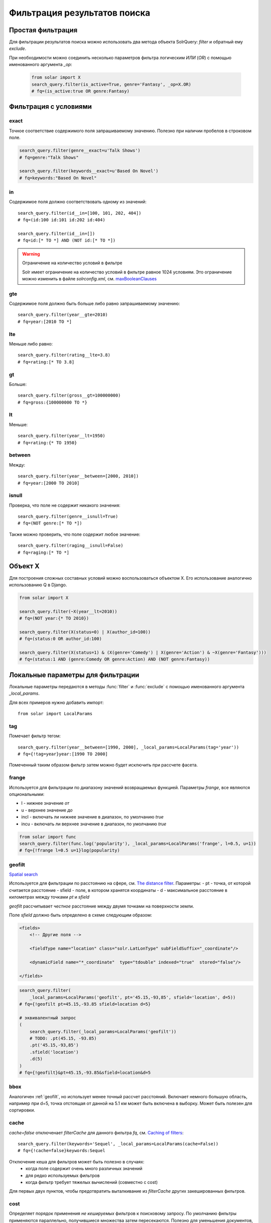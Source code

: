 Фильтрация результатов поиска
=============================

Простая фильтрация
------------------

Для фильтрации результатов поиска можно использовать два метода объекта SolrQuery:
`filter` и обратный ему `exclude`.

.. method:: filter(*args, **kwargs)

    Метод `filter` создает новый объект **SolrQuery** содержащий документы соответствующие
    параметрам данного фильтра. Множественные параметры соединяются с помощью логического `И`
    (`AND` в соответствующем параметре `fq` Solr запроса).
    
    .. code-block:: python
    
        search_query.filter(id=15)
        # fq=id:15

        search_query.filter(genre='Comedy')
        # fq=genre:Comedy

        search_query.filter(is_active=True)
        # fq=is_active:true
        search_query.filter(is_active=False)
        # fq=is_active:false

        from datetime import date, datetime
        search_query.filter(date_created=date(2013, 1, 4))
        # fq=date_created:2013-01-04T00:00:00Z
        search_query.filter(date_created=datetime(2013, 1, 4, 13, 0, 42))
        # fq=date_created:2013-01-04T13:00:42Z

        search_query.filter(rating=None)
        # fq=(NOT rating:[* TO *])

        search_query.filter(is_active=True, genre='Fantasy')
        # fq=(is_active:true AND genre:Fantasy)

.. method:: exclude(*args, **kwargs)

    Метод `exclude` создает новый объект **SolrQuery** содержащий документы *НЕ* соответствующие
    параметрам данного фильтра. Множественные параметры соединяются с помощью логического `И`
    (`AND` в соответствующем параметре `fq` Solr запроса).

    .. code-block:: python

        search_query.exclude(id=42)
        # fq=(NOT id:42)
        
        search_query.filter(rating=None)
        # fq=(NOT (NOT rating:[* TO *]))

        search_query.exclude(is_active=True, genre='Fantasy')
        # fq=(NOT (is_active:true AND genre:Fantasy))

При необходимости можно соединить несколько параметров фильтра логическим `ИЛИ` (`OR`)
с помощью именованного аргумента `_op`:

    .. code-block:: python

        from solar import X
        search_query.filter(is_active=True, genre='Fantasy', _op=X.OR)
        # fq=(is_active:true OR genre:Fantasy)


Фильтрация с условиями
----------------------

exact
~~~~~

Точное соответствие содержимого поля запрашиваемому значению.
Полезно при наличии пробелов в строковом поле.

.. code-block:: python

    search_query.filter(genre__exact=u'Talk Shows')
    # fq=genre:"Talk Shows"

    search_query.filter(keywords__exact=u'Based On Novel')
    # fq=keywords:"Based On Novel"

in
~~

Содержимое поля должно соответствовать одному из значений::

    search_query.filter(id__in=[100, 101, 202, 404])
    # fq=(id:100 id:101 id:202 id:404)

    search_query.filter(id__in=[])
    # fq=id:[* TO *] AND (NOT id:[* TO *])

.. warning:: Ограничение на количество условий в фильтре

    Solr имеет ограничение на количество условий в фильтре равное 1024 условиям.
    Это ограничение можно изменить в файле *solrconfig.xml*, см. `maxBooleanClauses <http://wiki.apache.org/solr/SolrConfigXml#The_Query_Section>`_

gte
~~~

Содержимое поля должно быть больше либо равно запрашиваемому значению::

    search_query.filter(year__gte=2010)
    # fq=year:[2010 TO *]

lte
~~~

Меньше либо равно::

    search_query.filter(rating__lte=3.8)
    # fq=rating:[* TO 3.8]
    
gt
~~

Больше::

    search_query.filter(gross__gt=100000000)
    # fq=gross:{100000000 TO *}

lt
~~

Меньше::

    search_query.filter(year__lt=1950)
    # fq=rating:{* TO 1950}

between
~~~~~~~

Между::

    search_query.filter(year__between=[2000, 2010])
    # fq=year:[2000 TO 2010]

isnull
~~~~~~

Проверка, что поле не содержит никакого значения::

    search_query.filter(genre__isnull=True)
    # fq=(NOT genre:[* TO *])

Также можно проверить, что поле содержит любое значение::

    search_query.filter(raging__isnull=False)
    # fq=raging:[* TO *]


Объект X
--------

Для построения сложных составных условий можно воспользоваться объектом X.
Его использование аналогично использованию Q в Django.

.. code-block:: python

    from solar import X

    search_query.filter(~X(year__lt=2010))
    # fq=(NOT year:{* TO 2010})

    search_query.filter(X(status=0) | X(author_id=100))
    # fq=(status:0 OR author_id:100)

    search_query.filter(X(status=1) & (X(genre='Comedy') | X(genre='Action') & ~X(genre='Fantasy')))
    # fq=(status:1 AND (genre:Comedy OR genre:Action) AND (NOT genre:Fantasy))


Локальные параметры для фильтрации
----------------------------------

Локальные параметры передаются в методы :func:`filter` и :func:`exclude`
с помощью именованного аргумента `_local_params`.

Для всех примеров нужно добавить импорт::

    from solar import LocalParams

tag
~~~

Помечает фильтр тегом::

    search_query.filter(year__between=[1990, 2000], _local_params=LocalParams(tag='year'))
    # fq={!tag=year}year:[1990 TO 2000]

Помеченный таким образом фильтр затем можно будет исключить при рассчете фасета.
    
frange
~~~~~~

Используется для фильтрации по диапазону значений возвращаемых функцией.
Параметры `frange`, все являются опциональными:

- l - нижнее значение *от*
- u - верхнее значение *до*
- incl - включать ли нижнее значение в диапазон, по умолчанию `true`
- incu - включать ли верхнее значение в диапазон, по умолчанию `true`

.. code-block:: python

    from solar import func
    search_query.filter(func.log('popularity'), _local_params=LocalParams('frange', l=0.5, u=1))
    # fq={!frange l=0.5 u=1}log(popularity)

.. _geofilt:

geofilt
~~~~~~~

`Spatial search <http://wiki.apache.org/solr/SpatialSearch>`_

Используется для фильтрации по расстоянию на сфере,
см. `The distance filter <http://wiki.apache.org/solr/SpatialSearch#geofilt_-_The_distance_filter>`_.
Параметры:
- pt - точка, от которой считается расстояние
- sfield - поле, в котором хранятся координаты
- d - максимальное расстояние в километрах между точками `pt` и `sfield`

`geofilt` рассчитывает *честное* расстояние между двумя точками на поверхности земли.

Поле `sfield` должно быть определено в схеме следующим образом:

.. code-block:: xml

    <fields>
        <!-- Другие поля -->

        <fieldType name="location" class="solr.LatLonType" subFieldSuffix="_coordinate"/>

        <dynamicField name="*_coordinate"  type="tdouble" indexed="true"  stored="false"/>
        
    </fields>

.. code-block:: python

    search_query.filter(
        _local_params=LocalParams('geofilt', pt='45.15,-93,85', sfield='location', d=5))
    # fq={!geofilt pt=45.15,-93.85 sfield=location d=5}

    # эквивалентный запрос
    (
        search_query.filter(_local_params=LocalParams('geofilt'))
        # TODO: .pt(45.15, -93.85)
        .pt('45.15,-93,85')
        .sfield('location')
        .d(5)
    )
    # fq={!geofilt}&pt=45.15,-93.85&sfield=location&d=5

bbox
~~~~

Аналогичен :ref:`geofilt`, но использует менее точный рассчет расстояний.
Включает немного большую область, например при d=5,
точка отстоящая от данной на 5.1 км может быть включена в выборку.
Может быть полезен для сортировки.

cache
~~~~~

`cache=false` отключенает `filterCache` для данного фильтра `fq`,
см. `Caching of filters <http://wiki.apache.org/solr/CommonQueryParameters#Caching_of_filters>`_::

    search_query.filter(keywords='Sequel', _local_params=LocalParams(cache=False))
    # fq={!cache=false}keywords:Sequel

Отключение кеша для фильтров может быть полезно в случаях:
    - когда поле содержит очень много различных значений
    - для редко используемых фильтров
    - когда фильтр требует тяжелых вычислений (совместно с cost)

Для первых двух пунктов, чтобы предотвратить выталкивание из `filterCache` других закешированных фильтров.

cost
~~~~

Определяет порядок применения *не кешируемых* фильтров к поисковому запросу.
По умолчанию фильтры применяются параллельно, получившиеся множества затем пересекаются.
Полезно для уменьшения документов, к которым будет применен фильтр.

.. code-block:: python

    from solar import func
    (search_query
    .filter(keywords='Sequel', _local_params=LocalParams(cache=False, cost=5))
    .filter(func.mul(func.sqrt('popularity'), func.sqrt('rating')), _local_params=LocalParams(cache=False, cost=100)))
    # fq={!cache=false cost=5}keywords:Sequel&fq={!cache=false cost=100}mul(sqrt(popularity),sqrt(rating))


Примеры
-------

Фильтр для выбора магазинов из "FL, Jacksonville" или в радиусе 50 км.
Пример взят из `Combine with subquery <http://wiki.apache.org/solr/SpatialSearch#How_to_combine_with_a_sub-query_to_expand_results>`_:

.. code-block:: python

    from solar import X, LocalParams
    (search_query
     .filter(X(state='FL') & X(city='Jacksonville') | X(_query_=LocalParams('geofilt')))
     .sfield('store')
     .pt('45.15,-93.85')
     .d(50))
    # TODO: .order_by(func.geodist().asc())
    # fq=((state:FL AND city:Jacksonville) OR _query_:"{!geofilt}")&sfield=store&pt=45.15,-93.85&d=50
